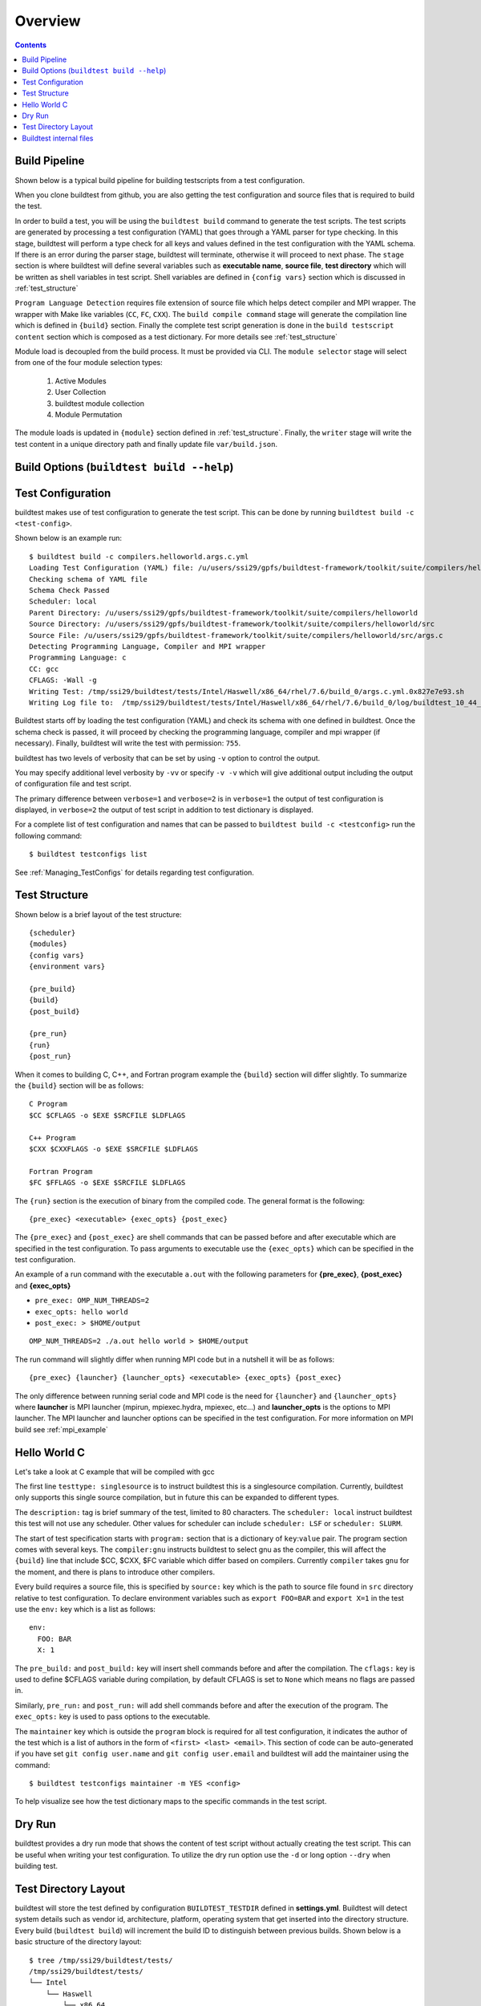 Overview
=================

.. contents::
   :backlinks: none

Build Pipeline
----------------

Shown below is a typical build pipeline for building testscripts from a test configuration.

.. image:: build-workflow.png
   :width: 800
   :height: 400

When you clone buildtest from github, you are also getting the test configuration and source files that is required
to build the test.

In order to build a test, you will be using the ``buildtest build`` command to generate the test scripts. The test scripts
are generated by processing a test configuration (YAML) that goes through a YAML parser for type checking. In this
stage, buildtest will perform a type check for all keys and values defined in the test configuration with the YAML
schema. If there is an error during the parser stage, buildtest will terminate, otherwise it will proceed to next phase.
The ``stage`` section is where buildtest will define several variables such as **executable name**,
**source file**, **test directory** which will be written as shell variables in test script.
Shell variables are defined in ``{config vars}`` section which is discussed in :ref:`test_structure`

``Program Language Detection`` requires file extension of source file which helps detect compiler and MPI wrapper. The
wrapper with Make like variables (``CC``, ``FC``, ``CXX``). The ``build compile command`` stage will generate
the compilation line which is defined in ``{build}`` section. Finally the complete test script generation is
done in the  ``build testscript content`` section which is composed as a test dictionary. For more details see
:ref:`test_structure`

Module load is decoupled from the build process. It must be provided via CLI. The
``module selector`` stage will select from one of the four module selection types:

    1. Active Modules
    2. User Collection
    3. buildtest module collection
    4. Module Permutation

The module loads is updated in ``{module}`` section defined in :ref:`test_structure`. Finally, the
``writer`` stage will write the test content in a unique directory path and finally update file ``var/build.json``.


Build Options (``buildtest build --help``)
---------------------------------------------


.. program-output:: cat docgen/buildtest_build_-h.txt

Test Configuration
-------------------

buildtest makes use of test configuration to generate the test script. This
can be done by running ``buildtest build -c <test-config>``.

Shown below is an example run::

    $ buildtest build -c compilers.helloworld.args.c.yml
    Loading Test Configuration (YAML) file: /u/users/ssi29/gpfs/buildtest-framework/toolkit/suite/compilers/helloworld/args.c.yml
    Checking schema of YAML file
    Schema Check Passed
    Scheduler: local
    Parent Directory: /u/users/ssi29/gpfs/buildtest-framework/toolkit/suite/compilers/helloworld
    Source Directory: /u/users/ssi29/gpfs/buildtest-framework/toolkit/suite/compilers/helloworld/src
    Source File: /u/users/ssi29/gpfs/buildtest-framework/toolkit/suite/compilers/helloworld/src/args.c
    Detecting Programming Language, Compiler and MPI wrapper
    Programming Language: c
    CC: gcc
    CFLAGS: -Wall -g
    Writing Test: /tmp/ssi29/buildtest/tests/Intel/Haswell/x86_64/rhel/7.6/build_0/args.c.yml.0x827e7e93.sh
    Writing Log file to:  /tmp/ssi29/buildtest/tests/Intel/Haswell/x86_64/rhel/7.6/build_0/log/buildtest_10_44_28_10_2019.log



Buildtest starts off by loading the test configuration (YAML) and check its schema with one defined in buildtest.
Once the schema check is passed, it will proceed by checking the programming language, compiler and mpi wrapper (if necessary).
Finally, buildtest will write the test with permission: ``755``.

buildtest has two levels of verbosity that can be set by using ``-v`` option to control the output.


.. program-output:: cat scripts/build-verbose-1.txt

You may specify additional level verbosity by ``-vv`` or specify ``-v -v``
which will give additional output including the output of configuration file and test
script.

The primary difference between ``verbose=1`` and ``verbose=2`` is in ``verbose=1`` the output of test configuration is
displayed, in ``verbose=2`` the output of test script in addition to test dictionary is displayed.

.. program-output:: cat scripts/build-verbose-2.txt

For a complete list of test configuration and names that can be passed to ``buildtest build -c <testconfig>`` run the
following command::

    $ buildtest testconfigs list

See :ref:`Managing_TestConfigs` for details regarding test configuration.

.. _test_structure:

Test Structure
---------------

Shown below is a brief layout of the test structure::

    {scheduler}
    {modules}
    {config vars}
    {environment vars}

    {pre_build}
    {build}
    {post_build}

    {pre_run}
    {run}
    {post_run}


When it comes to building C, C++, and Fortran program example the ``{build}`` section will differ slightly. To summarize the
``{build}`` section will be as follows::

    C Program
    $CC $CFLAGS -o $EXE $SRCFILE $LDFLAGS

    C++ Program
    $CXX $CXXFLAGS -o $EXE $SRCFILE $LDFLAGS

    Fortran Program
    $FC $FFLAGS -o $EXE $SRCFILE $LDFLAGS


The ``{run}`` section is the execution of binary from the compiled code. The general format is the following::

   {pre_exec} <executable> {exec_opts} {post_exec}

The ``{pre_exec}`` and ``{post_exec}`` are shell commands that can be passed before and after executable which are specified
in the test configuration. To pass arguments to executable use the ``{exec_opts}`` which can be specified in the test
configuration.

An example of a run command with the executable ``a.out`` with the following parameters for **{pre_exec}**, **{post_exec}**
and **{exec_opts}**

- ``pre_exec: OMP_NUM_THREADS=2``
- ``exec_opts: hello world``
- ``post_exec: > $HOME/output``

::

   OMP_NUM_THREADS=2 ./a.out hello world > $HOME/output

The run command will slightly differ when running MPI code but in a nutshell it will be as follows::

   {pre_exec} {launcher} {launcher_opts} <executable> {exec_opts} {post_exec}

The only difference between running serial code and MPI code is the need for ``{launcher}`` and ``{launcher_opts}`` where
**launcher** is MPI launcher (mpirun, mpiexec.hydra, mpiexec, etc...) and **launcher_opts** is the options to MPI launcher.
The MPI launcher and launcher options can be specified in the test configuration. For more information on MPI build see
:ref:`mpi_example`

Hello World C
----------------

Let's take a look at C example that will be compiled with gcc

.. program-output:: cat scripts/build_subcommand/compilers.helloworld.args.c.yml

The first line ``testtype: singlesource`` is to instruct buildtest this is a singlesource compilation. Currently, buildtest
only supports this single source compilation, but in future this can be expanded to different types.

The ``description:`` tag is brief summary of the test, limited to 80 characters. The ``scheduler: local`` instruct buildtest
this test will not use any scheduler. Other values for scheduler can include ``scheduler: LSF`` or ``scheduler: SLURM``.

The start of test specification starts with ``program:`` section that is a dictionary of ``key``:``value`` pair. The program
section comes with several keys. The ``compiler:gnu`` instructs buildtest to select gnu as the compiler, this will affect the
``{build}`` line that include $CC, $CXX, $FC variable which differ based on compilers. Currently ``compiler`` takes ``gnu`` for the
moment, and there is plans to introduce other compilers.

Every build requires a source file, this is specified by ``source:`` key which is the path to source file found in ``src``
directory relative to test configuration. To declare environment variables such as ``export FOO=BAR`` and ``export X=1``
in the test use the ``env:`` key which is a list as follows::

    env:
      FOO: BAR
      X: 1

The ``pre_build:`` and ``post_build:`` key will insert shell commands before and after the compilation. The ``cflags:``
key is used to define $CFLAGS variable during compilation, by default CFLAGS is set to ``None`` which means no flags are
passed in.

Similarly, ``pre_run:`` and ``post_run:`` will add shell commands before and after the execution of the program. The ``exec_opts:``
key is used to pass options to the executable.

The ``maintainer`` key which is outside the ``program`` block is required for all test configuration, it indicates the author of the
test which is a list of authors in the form of ``<first> <last> <email>``. This section of code can be auto-generated if
you have set ``git config user.name`` and ``git config user.email`` and buildtest will add the maintainer using the command::

    $ buildtest testconfigs maintainer -m YES <config>

To help visualize see how the test dictionary maps to the specific commands in the test script.

.. image:: test_dictionary.png
   :width: 600
   :height:  400

.. image:: test.png
   :width: 500
   :height:  250

Dry Run
--------

buildtest provides a dry run mode that shows the content of test script without actually creating the test script. This
can be useful when writing your test configuration. To utilize the dry run option use the ``-d`` or long option ``--dry``
when building test.

Test Directory Layout
----------------------

buildtest will store the test defined by configuration ``BUILDTEST_TESTDIR`` defined in **settings.yml**. Buildtest will
detect system details such as vendor id, architecture, platform, operating system that get inserted into the directory
structure. Every build (``buildtest build``) will increment the build ID to distinguish between previous builds.
Shown below is a basic structure of the directory layout::

   $ tree /tmp/ssi29/buildtest/tests/
   /tmp/ssi29/buildtest/tests/
   └── Intel
       └── Haswell
           └── x86_64
               └── rhel
                   └── 7.6
                       ├── build_0
                       │   ├── args.c.yml.0xe93836d1.sh
                       │   └── log
                       │       └── buildtest_14_40_28_10_2019.log
                       ├── build_1
                       │   ├── args.c.yml.0x2f83e661.sh
                       │   └── log
                       │       └── buildtest_14_40_28_10_2019.log
                       ├── build_2
                       │   ├── args.c.yml.0x722fa01.sh
                       │   └── log
                       │       └── buildtest_14_40_28_10_2019.log
                       ├── build_3
                       │   ├── hello_lsf.yml.0x5afd4bd1.sh
                       │   └── log
                       │       └── buildtest_14_40_28_10_2019.log
                       └── build_4
                           ├── hello_slurm.yml.0x915e39fb.sh
                           └── log
                               └── buildtest_14_40_28_10_2019.log

   15 directories, 10 files

Every build will have a directory such as ``build_0``, ``build_1``, ``build_2``, ... starting from 0 index. The test script
and log file will be stored in this directory.

Buildtest internal files
--------------------------

buildtest maintains a set of json files in the **var** directory that are self managed by buildtest.

The following files are generally found in var directory::

   $ tree var/
   var/
   ├── build.json
   ├── collection.json
   ├── modules.json
   └── system.json

   0 directories, 4 files

**build.json** keeps track of every build performed by buildtest. Every build will be denoted by a
build **ID** that is used for distinguishing different builds. **build.json** is read by buildtest
for commands such as *buildtest build* [ ``report`` | ``test`` | ``run`` | ``bsub`` | ``log`` ] commands.
For more information see :ref:`build_status`

**modules.json** is a subset of spider output to account for differences between Lmod 6/7 json structure for reading
module and parent keys.

**collection.json** is a self-managed file used to store module collections that is managed by command ``buildtest module collection``.
For more information on module collection see :ref:`module_collection`

**system.json** stores the buildtest system details that can be used by command ``buildtest system``.

